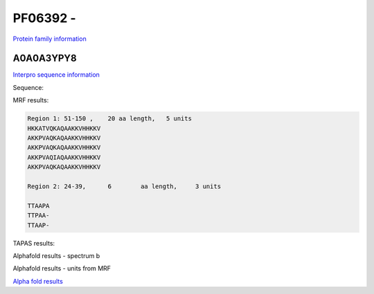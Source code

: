 PF06392 - 
=============================

`Protein family information <https://www.ebi.ac.uk/interpro/entry/pfam/PF06392/>`_


A0A0A3YPY8
----------

`Interpro sequence information <https://www.ebi.ac.uk/interpro/protein/UniProt//>`_

Sequence:

.. code-block:: Sequence
  >tr|A0A0A3YPY8|A0A0A3YPY8_9GAMM Acid shock protein OS=Erwinia typographi OX=371042 GN=asr PE=3 SV=1
  MKKLFALVVAAAMGLSSVAFAADTTAAPATTPAATTAAPAKATTTKHHKKHKKATVQKAQ
  AAKKVHHKKVAKKPVAQKAQAAKKVHHKKVAKKPVAQKAQAAKKVHHKKVAKKPVAQIAQ
  AAKKVHHKKVAKKPVAQKAQAAKKVHHKKVTKKAAAPKA



MRF results:

.. code-block:: MRFresults

  Region 1: 51-150 ,	20 aa length,	5 units
  HKKATVQKAQAAKKVHHKKV
  AKKPVAQKAQAAKKVHHKKV
  AKKPVAQKAQAAKKVHHKKV
  AKKPVAQIAQAAKKVHHKKV
  AKKPVAQKAQAAKKVHHKKV

  Region 2: 24-39,	6 	 aa length,	3 units

  TTAAPA
  TTPAA-
  TTAAP-
  
TAPAS results:

.. image:: /images/tapasA0A0A3YPY8.png

Alphafold results - spectrum b

.. image:: /images/alphafold.png

Alphafold results - units from MRF 

.. image:: /images/alphafoldUnits.png

`Alpha fold results <https://github.com/DraLaylaHirsh/AlphaFoldPfam/blob/97c197c3279ce9aaecacc06f07c7393122b67b6b/docs/>`_

